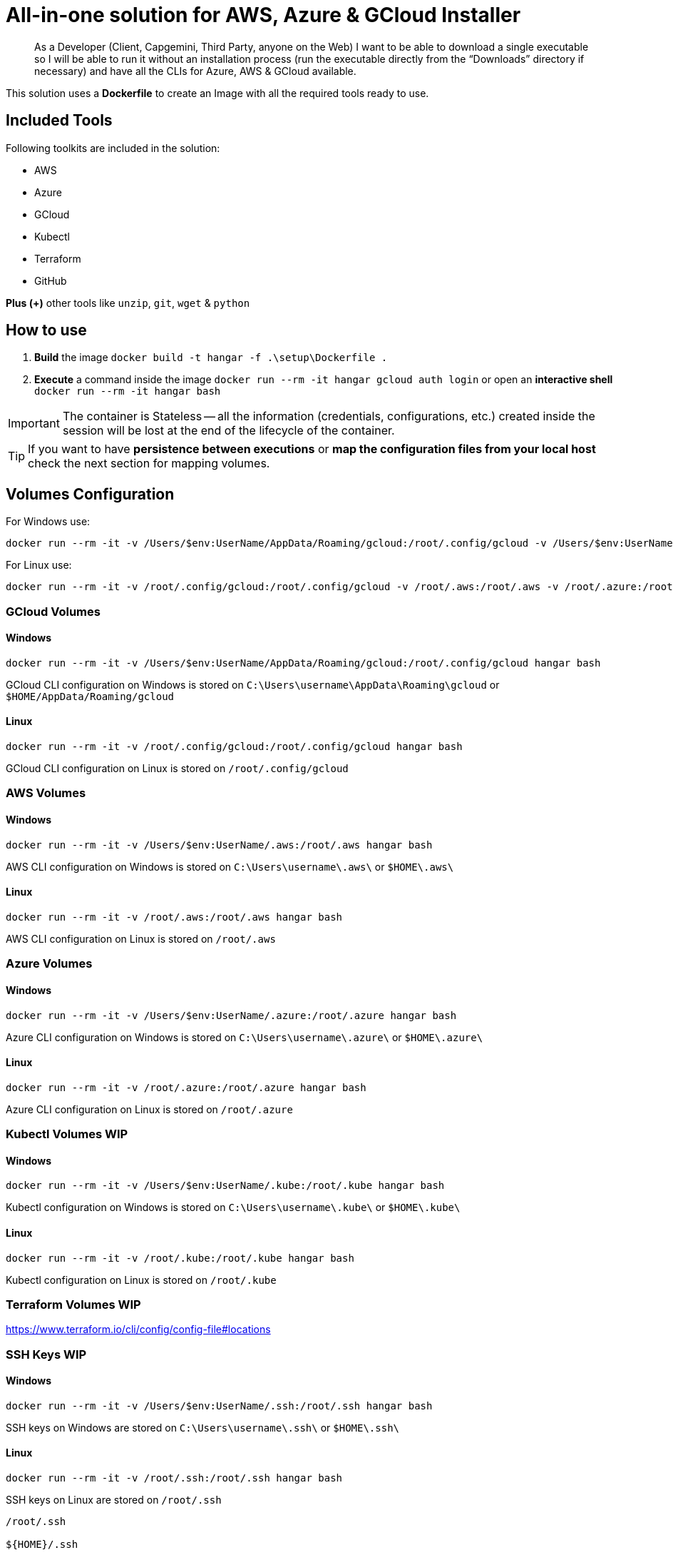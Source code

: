 # All-in-one solution for AWS, Azure & GCloud Installer

____
As a Developer (Client, Capgemini, Third Party, anyone on the Web) I want to be able to download a single executable so I will be able to run it without an installation process (run the executable directly from the “Downloads” directory if necessary) and have all the CLIs for Azure, AWS & GCloud available.
____


This solution uses a *Dockerfile* to create an Image with all the required tools ready to use. 

## Included Tools

Following toolkits are included in the solution:

- AWS 
- Azure 
- GCloud 
- Kubectl
- Terraform 
- GitHub

**Plus (+)** other tools like `unzip`, `git`, `wget` & `python`

## How to use

. **Build** the image `docker build -t hangar -f .\setup\Dockerfile .`
. **Execute** a command inside the image `docker run --rm -it hangar gcloud auth login` or open an **interactive shell** `docker run --rm -it hangar bash`

IMPORTANT: The container is Stateless -- all the information (credentials, configurations, etc.) created inside the session will be lost at the end of the lifecycle of the container. 

TIP: If you want to have **persistence between executions** or **map the configuration files from your local host** check the next section for mapping volumes.

## Volumes Configuration

For Windows use:

```
docker run --rm -it -v /Users/$env:UserName/AppData/Roaming/gcloud:/root/.config/gcloud -v /Users/$env:UserName/.aws:/root/.aws -v /Users/$env:UserName/.azure:/root/.azure -v /Users/$env:UserName/.kube:/root/.kube -v /Users/$env:UserName/.ssh:/root/.ssh hangar bash
```

For Linux use:

```
docker run --rm -it -v /root/.config/gcloud:/root/.config/gcloud -v /root/.aws:/root/.aws -v /root/.azure:/root/.azure -v /root/.kube:/root/.kube -v /root/.ssh:/root/.ssh hangar bash
```


### GCloud Volumes

#### Windows

```
docker run --rm -it -v /Users/$env:UserName/AppData/Roaming/gcloud:/root/.config/gcloud hangar bash
```

GCloud CLI configuration on Windows is stored on `C:\Users\username\AppData\Roaming\gcloud` or `$HOME/AppData/Roaming/gcloud` 


#### Linux

```
docker run --rm -it -v /root/.config/gcloud:/root/.config/gcloud hangar bash
```

GCloud CLI configuration on Linux is stored on `/root/.config/gcloud`

### AWS Volumes

#### Windows

```
docker run --rm -it -v /Users/$env:UserName/.aws:/root/.aws hangar bash
```

AWS CLI configuration on Windows is stored on `C:\Users\username\.aws\` or `$HOME\.aws\` 


#### Linux

```
docker run --rm -it -v /root/.aws:/root/.aws hangar bash
```

AWS CLI configuration on Linux is stored on `/root/.aws`

### Azure Volumes


#### Windows

```
docker run --rm -it -v /Users/$env:UserName/.azure:/root/.azure hangar bash
```

Azure CLI configuration on Windows is stored on `C:\Users\username\.azure\` or `$HOME\.azure\` 


#### Linux

```
docker run --rm -it -v /root/.azure:/root/.azure hangar bash
```

Azure CLI configuration on Linux is stored on `/root/.azure`

### Kubectl Volumes WIP

#### Windows

```
docker run --rm -it -v /Users/$env:UserName/.kube:/root/.kube hangar bash
```

Kubectl configuration on Windows is stored on `C:\Users\username\.kube\` or `$HOME\.kube\` 


#### Linux

```
docker run --rm -it -v /root/.kube:/root/.kube hangar bash
```

Kubectl configuration on Linux is stored on `/root/.kube`


### Terraform Volumes WIP

https://www.terraform.io/cli/config/config-file#locations

### SSH Keys WIP

#### Windows

```
docker run --rm -it -v /Users/$env:UserName/.ssh:/root/.ssh hangar bash
```

SSH keys on Windows are stored on `C:\Users\username\.ssh\` or `$HOME\.ssh\` 


#### Linux

```
docker run --rm -it -v /root/.ssh:/root/.ssh hangar bash
```

SSH keys on Linux are stored on `/root/.ssh`


```
/root/.ssh

${HOME}/.ssh
```